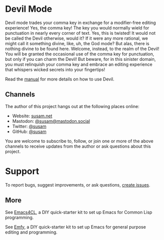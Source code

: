 * Devil Mode

[[https://melpa.org/#/devil][file:https://melpa.org/packages/devil-badge.svg]]
[[https://stable.melpa.org/#/devil][file:https://stable.melpa.org/packages/devil-badge.svg]]
[[https://mastodon.social/@susam][file:https://img.shields.io/badge/mastodon-%40susam-%2355f.svg]]

Devil mode trades your comma key in exchange for a modifier-free
editing experience!  Yes, the comma key!  The key you would normally
wield for punctuation in nearly every corner of text.  Yes, this is
twisted!  It would not be called the Devil otherwise, would it?  If it
were any more rational, we might call it something divine, like, uh,
the God mode?  But alas, there is nothing divine to be found here.
Welcome, instead, to the realm of the Devil!  You will be granted the
occasional use of the comma key for punctuation, but only if you can
charm the Devil!  But beware, for in this sinister domain, you must
relinquish your comma key and embrace an editing experience that
whispers wicked secrets into your fingertips!

Read the [[./MANUAL.org][manual]] for more details on how to use Devil.

** Channels
:PROPERTIES:
:CUSTOM_ID: channels
:END:
The author of this project hangs out at the following places online:

- Website: [[https://susam.net][susam.net]]
- Mastodon: [[https://mastodon.social/@susam][@susam@mastodon.social]]
- Twitter: [[https://twitter.com/susam][@susam]]
- GitHub: [[https://github.com/susam][@susam]]

You are welcome to subscribe to, follow, or join one or more of the
above channels to receive updates from the author or ask questions
about this project.

* Support
:PROPERTIES:
:CUSTOM_ID: support
:END:
To report bugs, suggest improvements, or ask questions, [[https://github.com/susam/devil/issues][create issues]].

** More
:PROPERTIES:
:CUSTOM_ID: more
:END:
See [[https://github.com/susam/emacs4cl][Emacs4CL]], a DIY quick-starter kit to set up Emacs for Common Lisp
programming.

See [[https://github.com/susam/emfy][Emfy]], a DIY quick-starter kit to set up Emacs for general purpose
editing and programming.
